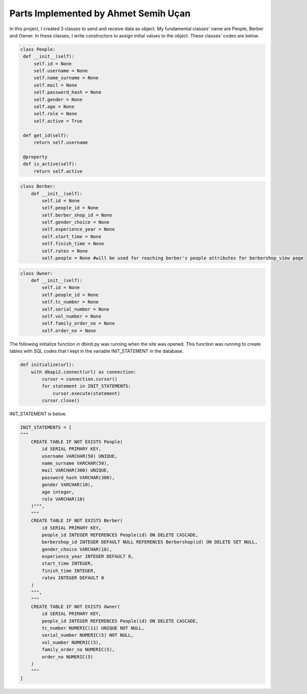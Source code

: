 Parts Implemented by Ahmet Semih Uçan
=====================================

In this project, I created 3 classes to send and receive data as object. My fundamental classes' name are People, Berber and Owner.
In these classes, I write constructors to assign initial values to the object. These classes' codes are below.


.. code-block:: python

   class People:
    def __init__(self):
        self.id = None
        self.username = None
        self.name_surname = None
        self.mail = None
        self.password_hash = None
        self.gender = None
        self.age = None
        self.role = None
        self.active = True

    def get_id(self):
        return self.username

    @property
    def is_active(self):
        return self.active


.. code-block:: python

    class Berber:
        def __init__(self):
            self.id = None
            self.people_id = None
            self.berber_shop_id = None
            self.gender_choice = None
            self.experience_year = None
            self.start_time = None
            self.finish_time = None
            self.rates = None
            self.people = None #will be used for reaching berber's people attributes for berbershop_view page


.. code-block:: python

    class Owner:
        def __init__(self):
            self.id = None
            self.people_id = None
            self.tc_number = None
            self.serial_number = None
            self.vol_number = None
            self.family_order_no = None
            self.order_no = None

The following initialize function in dbinit.py was running when the site was opened. This function was running to create tables with SQL codes that I kept in the variable INIT_STATEMENT in the database.


.. code-block:: python

    def initialize(url):
        with dbapi2.connect(url) as connection:
            cursor = connection.cursor()
            for statement in INIT_STATEMENTS:
                cursor.execute(statement)
            cursor.close()

INIT_STATEMENT is below.

.. code-block:: python

    INIT_STATEMENTS = [
    """
        CREATE TABLE IF NOT EXISTS People(
            id SERIAL PRIMARY KEY,
            username VARCHAR(50) UNIQUE,
            name_surname VARCHAR(50),
            mail VARCHAR(300) UNIQUE,
            password_hash VARCHAR(300),
            gender VARCHAR(10),
            age integer,
            role VARCHAR(10)
        )""",
        """
        CREATE TABLE IF NOT EXISTS Berber(
            id SERIAL PRIMARY KEY,
            people_id INTEGER REFERENCES People(id) ON DELETE CASCADE,
            berbershop_id INTEGER DEFAULT NULL REFERENCES Berbershop(id) ON DELETE SET NULL,
            gender_choice VARCHAR(10),
            experience_year INTEGER DEFAULT 0,
            start_time INTEGER,
            finish_time INTEGER,
            rates INTEGER DEFAULT 0
        )
        """,
        """
        CREATE TABLE IF NOT EXISTS Owner(
            id SERIAL PRIMARY KEY,
            people_id INTEGER REFERENCES People(id) ON DELETE CASCADE,
            tc_number NUMERIC(11) UNIQUE NOT NULL,
            serial_number NUMERIC(5) NOT NULL,
            vol_number NUMERIC(5),
            family_order_no NUMERIC(5),
            order_no NUMERIC(5)
        )
        """
    ]